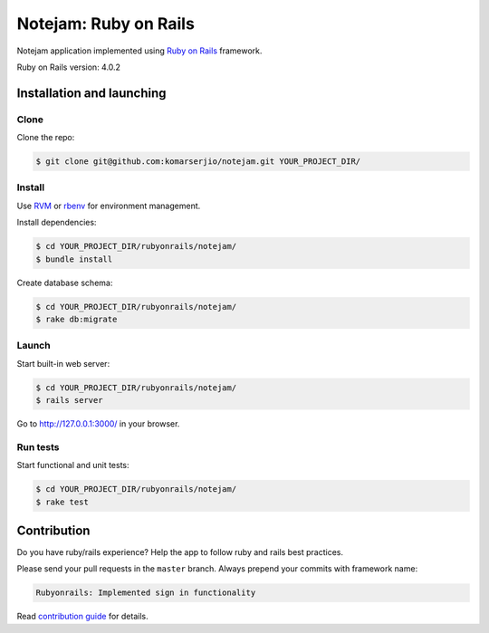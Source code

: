 **********************
Notejam: Ruby on Rails
**********************

Notejam application implemented using `Ruby on Rails <http://rubyonrails.org/>`_ framework.

Ruby on Rails version: 4.0.2

==========================
Installation and launching
==========================

-----
Clone
-----

Clone the repo:

.. code-block:: bash

    $ git clone git@github.com:komarserjio/notejam.git YOUR_PROJECT_DIR/

-------
Install
-------

Use `RVM <https://rvm.io/>`_ or `rbenv <https://github.com/sstephenson/rbenv>`_
for environment management.

Install dependencies:

.. code-block:: bash

    $ cd YOUR_PROJECT_DIR/rubyonrails/notejam/
    $ bundle install

Create database schema:

.. code-block:: bash

    $ cd YOUR_PROJECT_DIR/rubyonrails/notejam/
    $ rake db:migrate


------
Launch
------


Start built-in web server:

.. code-block:: bash

    $ cd YOUR_PROJECT_DIR/rubyonrails/notejam/
    $ rails server

Go to http://127.0.0.1:3000/ in your browser.


---------
Run tests
---------

Start functional and unit tests:

.. code-block:: bash

    $ cd YOUR_PROJECT_DIR/rubyonrails/notejam/
    $ rake test

============
Contribution
============
Do you have ruby/rails experience? Help the app to follow ruby and rails best practices.

Please send your pull requests in the ``master`` branch.
Always prepend your commits with framework name:

.. code-block:: bash

    Rubyonrails: Implemented sign in functionality

Read `contribution guide <https://github.com/komarserjio/notejam/blob/master/contribute.rst>`_ for details.
